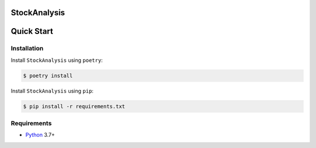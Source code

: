 StockAnalysis
=================

.. image:: https://img.shields.io/badge/python-3.7+-blue.svg?style=flat  :alt: Python Version

Quick Start
===========

Installation
------------

Install ``StockAnalysis`` using ``poetry``:

.. code:: bash

    $ poetry install

Install ``StockAnalysis`` using ``pip``:

.. code:: bash

    $ pip install -r requirements.txt

Requirements
------------
* `Python <https://www.python.org>`_ 3.7+

